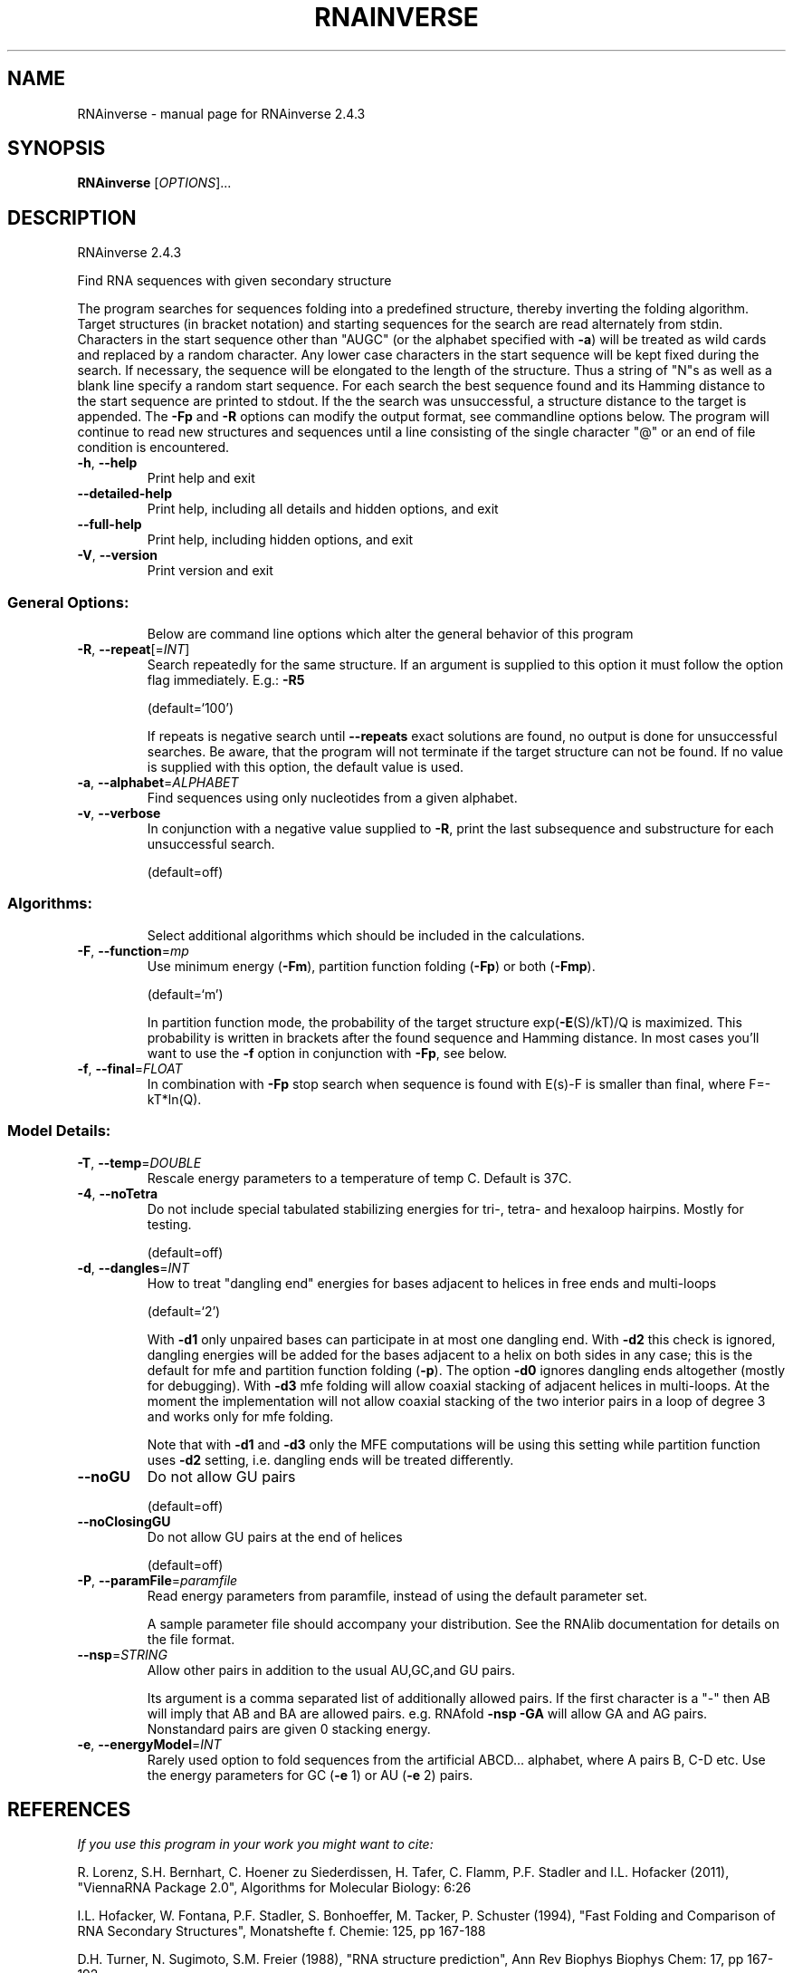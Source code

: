 .\" DO NOT MODIFY THIS FILE!  It was generated by help2man 1.47.5.
.TH RNAINVERSE "1" "November 2017" "RNAinverse 2.4.3" "User Commands"
.SH NAME
RNAinverse \- manual page for RNAinverse 2.4.3
.SH SYNOPSIS
.B RNAinverse
[\fI\,OPTIONS\/\fR]...
.SH DESCRIPTION
RNAinverse 2.4.3
.PP
Find RNA sequences with given secondary structure
.PP
The program searches for sequences folding into a predefined structure, thereby
inverting the folding algorithm. Target structures (in bracket notation) and
starting sequences for the search are read alternately from stdin.
Characters in the start sequence other than "AUGC" (or the alphabet specified
with \fB\-a\fR) will be treated as wild cards and replaced by a random character. Any
lower case characters in the start sequence will be kept fixed during the
search. If necessary, the sequence will be elongated to the length of the
structure. Thus a string of "N"s as well as a blank line specify a random
start sequence.
For each search the best sequence found and its Hamming distance to the start
sequence are printed to stdout. If the the search was unsuccessful, a structure
distance to the target is appended.
The \fB\-Fp\fR and \fB\-R\fR options can modify the output format, see commandline options
below.
The program will continue to read new structures and sequences until a line
consisting of the single character "@" or an end of file condition is
encountered.
.TP
\fB\-h\fR, \fB\-\-help\fR
Print help and exit
.TP
\fB\-\-detailed\-help\fR
Print help, including all details and hidden
options, and exit
.TP
\fB\-\-full\-help\fR
Print help, including hidden options, and exit
.TP
\fB\-V\fR, \fB\-\-version\fR
Print version and exit
.SS "General Options:"
.IP
Below are command line options which alter the general behavior of this
program
.TP
\fB\-R\fR, \fB\-\-repeat\fR[=\fI\,INT\/\fR]
Search repeatedly for the same structure.
If an argument is supplied to this option it
must follow the option flag immediately. E.g.:
\fB\-R5\fR
.IP
(default=`100')
.IP
If repeats is negative search until \fB\-\-repeats\fR exact solutions are found, no
output is done for unsuccessful searches. Be aware, that the program will not
terminate if the target structure can not be found.
If no value is supplied with this option, the default value is used.
.TP
\fB\-a\fR, \fB\-\-alphabet\fR=\fI\,ALPHABET\/\fR
Find sequences using only nucleotides from a given
alphabet.
.TP
\fB\-v\fR, \fB\-\-verbose\fR
In conjunction with a negative value supplied to
\fB\-R\fR, print the last subsequence and substructure
for each unsuccessful search.
.IP
(default=off)
.SS "Algorithms:"
.IP
Select additional algorithms which should be included in the calculations.
.TP
\fB\-F\fR, \fB\-\-function\fR=\fI\,mp\/\fR
Use minimum energy (\fB\-Fm\fR), partition function
folding (\fB\-Fp\fR) or both (\fB\-Fmp\fR).
.IP
(default=`m')
.IP
In partition function mode, the probability of the target structure
exp(\fB\-E\fR(S)/kT)/Q is maximized. This probability is written in brackets after
the found sequence and Hamming distance. In most cases you'll want to use the
\fB\-f\fR option in conjunction with \fB\-Fp\fR, see below.
.TP
\fB\-f\fR, \fB\-\-final\fR=\fI\,FLOAT\/\fR
In combination with \fB\-Fp\fR stop search when sequence
is found with E(s)\-F is smaller than final,
where F=\-kT*ln(Q).
.SS "Model Details:"
.TP
\fB\-T\fR, \fB\-\-temp\fR=\fI\,DOUBLE\/\fR
Rescale energy parameters to a temperature of temp
C. Default is 37C.
.TP
\fB\-4\fR, \fB\-\-noTetra\fR
Do not include special tabulated stabilizing
energies for tri\-, tetra\- and hexaloop hairpins.
Mostly for testing.
.IP
(default=off)
.TP
\fB\-d\fR, \fB\-\-dangles\fR=\fI\,INT\/\fR
How to treat "dangling end" energies for bases
adjacent to helices in free ends and multi\-loops
.IP
(default=`2')
.IP
With \fB\-d1\fR only unpaired bases can participate in at most one dangling end.
With \fB\-d2\fR this check is ignored, dangling energies will be added for the bases
adjacent to a helix on both sides in any case; this is the default for mfe
and partition function folding (\fB\-p\fR).
The option \fB\-d0\fR ignores dangling ends altogether (mostly for debugging).
With \fB\-d3\fR mfe folding will allow coaxial stacking of adjacent helices in
multi\-loops. At the moment the implementation will not allow coaxial stacking
of the two interior pairs in a loop of degree 3 and works only for mfe
folding.
.IP
Note that with \fB\-d1\fR and \fB\-d3\fR only the MFE computations will be using this
setting while partition function uses \fB\-d2\fR setting, i.e. dangling ends will be
treated differently.
.TP
\fB\-\-noGU\fR
Do not allow GU pairs
.IP
(default=off)
.TP
\fB\-\-noClosingGU\fR
Do not allow GU pairs at the end of helices
.IP
(default=off)
.TP
\fB\-P\fR, \fB\-\-paramFile\fR=\fI\,paramfile\/\fR
Read energy parameters from paramfile, instead of
using the default parameter set.
.IP
A sample parameter file should accompany your distribution.
See the RNAlib documentation for details on the file format.
.TP
\fB\-\-nsp\fR=\fI\,STRING\/\fR
Allow other pairs in addition to the usual
AU,GC,and GU pairs.
.IP
Its argument is a comma separated list of additionally allowed pairs. If the
first character is a "\-" then AB will imply that AB and BA are allowed
pairs.
e.g. RNAfold \fB\-nsp\fR \fB\-GA\fR  will allow GA and AG pairs. Nonstandard pairs are
given 0 stacking energy.
.TP
\fB\-e\fR, \fB\-\-energyModel\fR=\fI\,INT\/\fR
Rarely used option to fold sequences from the
artificial ABCD... alphabet, where A pairs B,
C\-D etc.  Use the energy parameters for GC (\fB\-e\fR
1) or AU (\fB\-e\fR 2) pairs.
.SH REFERENCES
.I If you use this program in your work you might want to cite:

R. Lorenz, S.H. Bernhart, C. Hoener zu Siederdissen, H. Tafer, C. Flamm, P.F. Stadler and I.L. Hofacker (2011),
"ViennaRNA Package 2.0",
Algorithms for Molecular Biology: 6:26 

I.L. Hofacker, W. Fontana, P.F. Stadler, S. Bonhoeffer, M. Tacker, P. Schuster (1994),
"Fast Folding and Comparison of RNA Secondary Structures",
Monatshefte f. Chemie: 125, pp 167-188

D.H. Turner, N. Sugimoto, S.M. Freier (1988),
"RNA structure prediction",
Ann Rev Biophys Biophys Chem: 17, pp 167-192

M. Zuker, P. Stiegler (1981),
"Optimal computer folding of large RNA sequences using thermodynamic and auxiliary information",
Nucl Acid Res: 9, pp 133-148

J.S. McCaskill (1990),
"The equilibrium partition function and base pair binding probabilities for RNA secondary structures",
Biopolymers: 29, pp 1105-1119

.I The energy parameters are taken from:

D.H. Mathews, M.D. Disney, D. Matthew, J.L. Childs, S.J. Schroeder, J. Susan, M. Zuker, D.H. Turner (2004),
"Incorporating chemical modification constraints into a dynamic programming algorithm for prediction of RNA secondary structure",
Proc. Natl. Acad. Sci. USA: 101, pp 7287-7292

D.H Turner, D.H. Mathews (2009),
"NNDB: The nearest neighbor parameter database for predicting stability of nucleic acid secondary structure",
Nucleic Acids Research: 38, pp 280-282
.SH EXAMPLES

To search 5 times for sequences forming a simple hairpin structure interrupted by one GA mismatch call

.nf
.ft CW
  $ RNAinverse -R 5
.ft
.fi


and enter the lines

.nf
.ft CW
  (((.(((....))).)))
  NNNgNNNNNNNNNNaNNN
.ft
.fi
.SH AUTHOR

Ivo L Hofacker
.SH "REPORTING BUGS"

If in doubt our program is right, nature is at fault.
Comments should be sent to rna@tbi.univie.ac.at.
